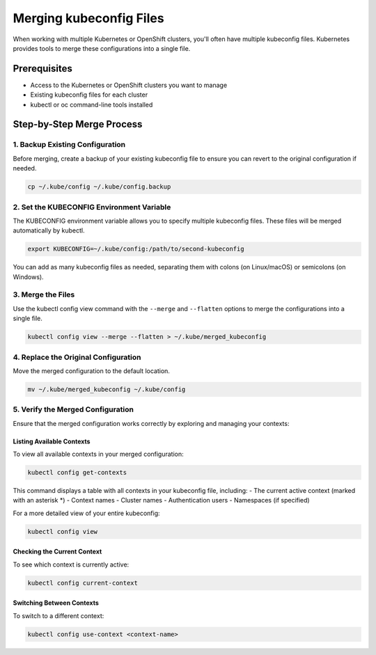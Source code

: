 .. meta::
   :description:
      A step-by-step guide on how to merge multiple kubeconfig files for managing multiple Kubernetes clusters efficiently.
 
   :keywords:
      Kubernetes, kubeconfig, kubectl, K8s, OpenShift, Configuration, Merge, Multiple Clusters

****************************
Merging kubeconfig Files
****************************

.. article-info::
    :date: Apr 25, 2025
    :read-time: 3 min read

When working with multiple Kubernetes or OpenShift clusters, you'll often have multiple kubeconfig files. 
Kubernetes provides tools to merge these configurations into a single file.


Prerequisites
=============

* Access to the Kubernetes or OpenShift clusters you want to manage
* Existing kubeconfig files for each cluster
* kubectl or oc command-line tools installed

Step-by-Step Merge Process
==========================

1. Backup Existing Configuration
---------------------------------

Before merging, create a backup of your existing kubeconfig file to ensure you can revert to the original configuration if needed.

.. code-block:: bash

   cp ~/.kube/config ~/.kube/config.backup

2. Set the KUBECONFIG Environment Variable
------------------------------------------

The KUBECONFIG environment variable allows you to specify multiple kubeconfig files. These files will be merged automatically by kubectl.

.. code-block:: bash

   export KUBECONFIG=~/.kube/config:/path/to/second-kubeconfig

You can add as many kubeconfig files as needed, separating them with colons (on Linux/macOS) or semicolons (on Windows).

3. Merge the Files
------------------

Use the kubectl config view command with the ``--merge`` and ``--flatten`` options to merge the configurations into a single file.

.. code-block:: bash

   kubectl config view --merge --flatten > ~/.kube/merged_kubeconfig

4. Replace the Original Configuration
-------------------------------------

Move the merged configuration to the default location.

.. code-block:: bash

   mv ~/.kube/merged_kubeconfig ~/.kube/config

5. Verify the Merged Configuration
----------------------------------

Ensure that the merged configuration works correctly by exploring and managing your contexts:

Listing Available Contexts
~~~~~~~~~~~~~~~~~~~~~~~~~~~~

To view all available contexts in your merged configuration:

.. code-block:: bash

   kubectl config get-contexts

This command displays a table with all contexts in your kubeconfig file, including:
- The current active context (marked with an asterisk \*)
- Context names
- Cluster names
- Authentication users
- Namespaces (if specified)

For a more detailed view of your entire kubeconfig:

.. code-block:: bash

   kubectl config view

Checking the Current Context
~~~~~~~~~~~~~~~~~~~~~~~~~~~~~~

To see which context is currently active:

.. code-block:: bash

   kubectl config current-context

Switching Between Contexts
~~~~~~~~~~~~~~~~~~~~~~~~~~~~

To switch to a different context:

.. code-block:: bash

   kubectl config use-context <context-name>
